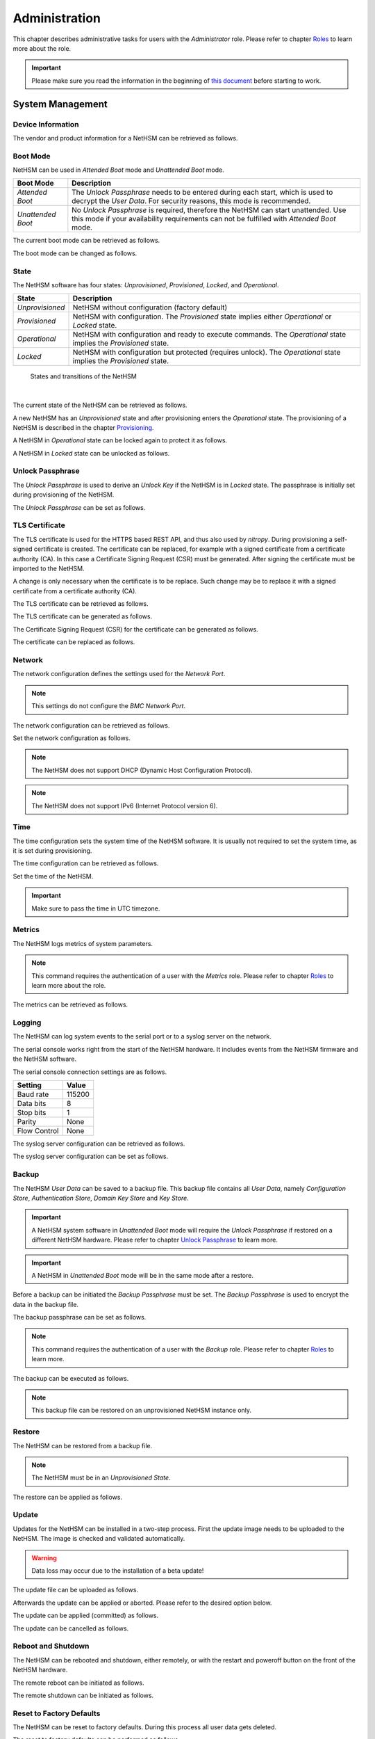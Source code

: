 Administration
==============

This chapter describes administrative tasks for users with the *Administrator* role.
Please refer to chapter `Roles <administration.html#roles>`__ to learn more about the role.

.. important::
   Please make sure you read the information in the beginning of `this document <index.html>`__ before starting to work.

System Management
-----------------

Device Information
~~~~~~~~~~~~~~~~~~

The vendor and product information for a NetHSM can be retrieved as follows.

.. tabs::
   .. tab:: nitropy
      **Example**

      .. code-block:: bash

         $ nitropy nethsm --host $NETHSM_HOST info

      .. code-block::

         Host:    localhost:8443
         Vendor:  Nitrokey GmbH
         Product: NetHSM

   .. tab:: REST API
      Information about the `/info` endpoint can be found in the `API documentation <https://nethsmdemo.nitrokey.com/api_docs/index.html#/default/GET_info>`__.

Boot Mode
~~~~~~~~~

NetHSM can be used in *Attended Boot* mode and *Unattended Boot* mode.

+-------------------+----------------------------------------------------------------------+
| Boot Mode         | Description                                                          |
+===================+======================================================================+
| *Attended Boot*   | The *Unlock Passphrase* needs to be entered during each start,       |
|                   | which is used to decrypt the *User Data*. For security reasons,      |
|                   | this mode is recommended.                                            |
+-------------------+----------------------------------------------------------------------+
| *Unattended Boot* | No *Unlock Passphrase* is required, therefore the NetHSM can start   |
|                   | unattended.                                                          |
|                   | Use this mode if your availability requirements can not be fulfilled |
|                   | with *Attended Boot* mode.                                           |
+-------------------+----------------------------------------------------------------------+

The current boot mode can be retrieved as follows.

.. tabs::
   .. tab:: nitropy
      **Example**

      .. code-block:: bash

         $ nitropy nethsm --host $NETHSM_HOST get-config --unattended-boot

      .. code-block::

         Configuration for NetHSM localhost:8443:
            Unattended boot: off
   .. tab:: REST API
      Information about the `/config/unattended-boot` endpoint can be found in the `API documentation <https://nethsmdemo.nitrokey.com/api_docs/index.html#/default/GET_config-unattended-boot>`__.

The boot mode can be changed as follows.

.. tabs::
   .. tab:: nitropy
      **Arguments**

      +----------+--------------------------------------+
      | Argument | Description                          |
      +==========+======================================+
      | Status   | Enable or disable *Unattended Boot*. |
      |          | Can have value ``on`` or ``off``.    |
      +----------+--------------------------------------+

      **Example**

      .. code-block:: bash

         $ nitropy nethsm --host $NETHSM_HOST set-unattended-boot on

      .. code-block::

         Updated the unattended boot configuration for NetHSM localhost:8443
   .. tab:: REST API
      Information about the `/config/unattended-boot` endpoint can be found in the `API documentation <https://nethsmdemo.nitrokey.com/api_docs/index.html#/default/PUT_config-unattended-boot>`__.

State
~~~~~

The NetHSM software has four states: *Unprovisioned*, *Provisioned*, *Locked*, and *Operational*.

+-----------------+-------------------------------------------------------------------------+
| State           | Description                                                             |
+=================+=========================================================================+
| *Unprovisioned* | NetHSM without configuration (factory default)                          |
+-----------------+-------------------------------------------------------------------------+
| *Provisioned*   | NetHSM with configuration.                                              |
|                 | The *Provisioned* state implies either *Operational* or *Locked* state. |
+-----------------+-------------------------------------------------------------------------+
| *Operational*   | NetHSM with configuration and ready to execute commands.                |
|                 | The *Operational* state implies the *Provisioned* state.                |
+-----------------+-------------------------------------------------------------------------+
| *Locked*        | NetHSM with configuration but protected (requires unlock).              |
|                 | The *Operational* state implies the *Provisioned* state.                |
+-----------------+-------------------------------------------------------------------------+

.. figure:: ./images/states.svg
      :scale: 100
      :alt: States and transitions of the NetHSM

      States and transitions of the NetHSM

      |

The current state of the NetHSM can be retrieved as follows.

.. tabs::
   .. tab:: nitropy
      **Example**

      .. code-block:: bash

         $ nitropy nethsm --host $NETHSM_HOST state

      .. code-block::

         NetHSM localhost:8443 is Unprovisioned
   .. tab:: REST API
      Information about the `/health/state` endpoint can be found in the `API documentation <https://nethsmdemo.nitrokey.com/api_docs/index.html#/default/GET_health-state>`__.

A new NetHSM has an *Unprovisioned* state and after provisioning enters the *Operational* state.
The provisioning of a NetHSM is described in the chapter `Provisioning <getting-started.html#provisioning>`__.

A NetHSM in *Operational* state can be locked again to protect it as follows.

.. tabs::
   .. tab:: nitropy
      **Example**

      .. code-block:: bash

         $ nitropy nethsm --host $NETHSM_HOST lock

      .. code-block::

         NetHSM localhost:8443 locked
   .. tab:: REST API
      Information about the `/lock` endpoint can be found in the `API documentation <https://nethsmdemo.nitrokey.com/api_docs/index.html#/default/POST_lock>`__.

A NetHSM in *Locked* state can be unlocked as follows.

.. tabs::
   .. tab:: nitropy
      **Example**

      .. code-block:: bash

         $ nitropy nethsm --host $NETHSM_HOST unlock

      .. code-block::

         NetHSM localhost:8443 unlocked
   .. tab:: REST API
      Information about the `/unlock` endpoint can be found in the `API documentation <https://nethsmdemo.nitrokey.com/api_docs/index.html#/default/POST_unlock>`__.

Unlock Passphrase
~~~~~~~~~~~~~~~~~

The *Unlock Passphrase* is used to derive an *Unlock Key* if the NetHSM is in *Locked* state.
The passphrase is initially set during provisioning of the NetHSM.

The *Unlock Passphrase* can be set as follows.

.. tabs::
   .. tab:: nitropy
      **Optional Options**

      +-----------------------------------+---------------------------+
      | Option                            | Description               |
      +===================================+===========================+
      | ``-p``, ``--passphrase`` ``TEXT`` | The new unlock passphrase |
      +-----------------------------------+---------------------------+

      **Example**

      .. code-block:: bash

         $ nitropy nethsm --host $NETHSM_HOST set-unlock-passphrase

      .. code-block::

         Passphrase:
         Repeat for confirmation:
         Updated the unlock passphrase for localhost:8443
   .. tab:: REST API
      Information about the `/config/unlock-passphrase` endpoint can be found in the `API documentation <https://nethsmdemo.nitrokey.com/api_docs/index.html#/default/PUT_config-unlock-passphrase>`__.

TLS Certificate
~~~~~~~~~~~~~~~

The TLS certificate is used for the HTTPS based REST API, and thus also used by *nitropy*.
During provisioning a self-signed certificate is created.
The certificate can be replaced, for example with a signed certificate from a certificate authority (CA).
In this case a Certificate Signing Request (CSR) must be generated.
After signing the certificate must be imported to the NetHSM.

A change is only necessary when the certificate is to be replace.
Such change may be to replace it with a signed certificate from a certificate authority (CA).

The TLS certificate can be retrieved as follows.

.. tabs::
   .. tab:: nitropy
      **Required Options**

      +-------------------+--------------------------------------------------+
      | Option            | Description                                      |
      +===================+==================================================+
      | ``-a``, ``--api`` | Set the certificate for the NetHSM TLS interface |
      +-------------------+--------------------------------------------------+

      **Example**

      .. code-block:: bash

         $ nitropy nethsm --host $NETHSM_HOST get-certificate --api
        
      .. code-block::

         -----BEGIN CERTIFICATE-----
         MIIBHzCBxaADAgECAgkA7AznVQK3XWkwCgYIKoZIzj0EAwIwFDESMBAGA1UEAwwJ
         a2V5ZmVuZGVyMCAXDTcwMDEwMTAwMDAwMFoYDzk5OTkxMjMxMjM1OTU5WjAUMRIw
         EAYDVQQDDAlrZXlmZW5kZXIwWTATBgcqhkjOPQIBBggqhkjOPQMBBwNCAARbeCRl
         F1ZIjK1bTfrPvtCoYDThMjdV1q8mq+B9FMDo4GIahTCUG/Ub6bCOcbip5pP92J3h
         yMEcPuos72c1KcGjMAoGCCqGSM49BAMCA0kAMEYCIQC/BNrkCM5gpsVfa9EqQcM0
         PCaADyZG7KKLgDv7asa5LwIhAKDXRE3Tdm9tYObO0X4p0CRQkl1+DnvGljzQe34C
         JBax
         -----END CERTIFICATE-----
   .. tab:: REST API
      Information about the `/config/tls/cert.pem` endpoint can be found in the `API documentation <https://nethsmdemo.nitrokey.com/api_docs/index.html#/default/GET_config-tls-cert-pem>`__.

The TLS certificate can be generated as follows.

.. tabs::
   .. tab:: nitropy
      **Required Options**

      +-------------------------------------------------------------------------+---------------------------------+
      | Option                                                                  | Description                     |
      +=========================================================================+=================================+
      | ``-t``, ``--type`` ``[RSA|Curve25519|EC_P224|EC_P256|EC_P384|EC_P521]`` | The type for the generated key  |
      +-------------------------------------------------------------------------+---------------------------------+
      | ``-l``, ``--length`` ``INTEGER``                                        | The length of the generated key |
      +-------------------------------------------------------------------------+---------------------------------+

      **Example**

      .. code-block:: bash

         $ nitropy nethsm --host $NETHSM_HOST generate-tls-key -t Curve25519

      .. code-block::

         Key for TLS interface generated on NetHSM localhost:8443
   .. tab:: REST API
      Information about the `/config/tls/generate` endpoint can be found in the `API documentation <https://nethsmdemo.nitrokey.com/api_docs/index.html#/default/POST_config-tls-generate>`__.

The Certificate Signing Request (CSR) for the certificate can be generated as follows.

.. tabs::
   .. tab:: nitropy
      **Required Options**

      +------------------------------------+-----------------------------------------------+
      | Option                             | Description                                   |
      +====================================+===============================================+
      | ``-a``, ``--api``                  | Generate a CSR for the NetHSM TLS certificate |
      +------------------------------------+-----------------------------------------------+
      | ``--country`` ``TEXT``             | The country name                              |
      +------------------------------------+-----------------------------------------------+
      | ``--state-or-province`` ``TEXT``   | The state or province name                    |
      +------------------------------------+-----------------------------------------------+
      | ``--locality`` ``TEXT``            | The locality name                             |
      +------------------------------------+-----------------------------------------------+
      | ``--organization`` ``TEXT``        | The organization name                         |
      +------------------------------------+-----------------------------------------------+
      | ``--organizational-unit`` ``TEXT`` | The organization unit name                    |
      +------------------------------------+-----------------------------------------------+
      | ``--common-name`` ``TEXT``         | The common name                               |
      +------------------------------------+-----------------------------------------------+
      | ``--email-address`` ``TEXT``       | The email address                             |
      +------------------------------------+-----------------------------------------------+

      **Example**

      .. code-block:: bash

         $ nitropy nethsm --host $NETHSM_HOST csr --api --country="DE" --state-or-province="Berlin" --locality="Berlin" --organization="Nitrokey" --organizational-unit="" --common-name="Nitrokey" --email-address="info@nitrokey.com"

      .. code-block::

         -----BEGIN CERTIFICATE REQUEST-----
         MIGBMDUCAQAwAjEAMCowBQYDK2VwAyEAE+nz+nOj80SWG25UbqVcQk6Ua84zuj5B
         9qCtPpDUX2qgADAFBgMrZXADQQDwk9LrYDu83a1jgBGqW0I9BVXWEhP4gZLxlVV+
         c102GFi963ZPIxG7Z5+uWplz+wr/Vmr7KLr6oM01M/AZPJQO
         -----END CERTIFICATE REQUEST-----
   .. tab:: REST API
      Information about the `/config/tls/csr.pem` endpoint can be found in the `API documentation <https://nethsmdemo.nitrokey.com/api_docs/index.html#/default/POST_config-tls-csr-pem>`__.

The certificate can be replaced as follows.

.. tabs::
   .. tab:: nitropy
      **Required Options**

      +-------------------+--------------------------------------------------+
      | Option            | Description                                      |
      +===================+==================================================+
      | ``-a``, ``--api`` | Set the certificate for the NetHSM TLS interface |
      +-------------------+--------------------------------------------------+
      
      **Arguments**

      +--------------+------------------+
      | Argument     | Description      |
      +==============+==================+
      | ``FILENAME`` | Certificate file |
      +--------------+------------------+

      **Example**
      
      .. code-block:: bash

         nitropy nethsm --host $NETHSM_HOST set-certificate --api /tmp/nethsm-certificate
   .. tab:: REST API
      Information about the `/config/tls/csr.pem` endpoint can be found in the `API documentation <https://nethsmdemo.nitrokey.com/api_docs/index.html#/default/PUT_config-tls-cert-pem>`__.

Network
~~~~~~~

The network configuration defines the settings used for the *Network Port*.

.. note::
   This settings do not configure the *BMC Network Port*.


The network configuration can be retrieved as follows.

.. tabs::
   .. tab:: nitropy
      **Required Options**

      +---------------+---------------------------------+
      | Option        | Description                     |
      +===============+=================================+
      | ``--network`` | Query the network configuration |
      +---------------+---------------------------------+

      **Example**
      
      .. code-block:: bash

         $ nitropy nethsm -h $NETHSM_HOST get-config --network

      .. code-block::

         Configuration for NetHSM localhost:8443:
         Network:
               IP address:    192.168.1.1
               Netmask:       255.255.255.0
               Gateway:       0.0.0.0
   .. tab:: REST API
      Information about the `/config/network` endpoint can be found in the `API documentation <https://nethsmdemo.nitrokey.com/api_docs/index.html#/default/GET_config-network>`__.

Set the network configuration as follows.

.. note::
   The NetHSM does not support DHCP (Dynamic Host Configuration Protocol).

.. note::
   The NetHSM does not support IPv6 (Internet Protocol version 6).

.. tabs::
   .. tab:: nitropy
      **Required Options**

      +---------------------------+--------------------+
      | Option                    | Description        |
      +===========================+====================+
      | ``-a``, ``--ip-address``  | The new IP address |
      +---------------------------+--------------------+
      | ``-n``, ``--netmask``     | The new netmask    |
      +---------------------------+--------------------+
      | ``-g``, ``--gateway``     | The new gateway    |
      +---------------------------+--------------------+

      **Example**

      .. code-block:: bash

         $ nitropy nethsm -h $NETHSM_HOST set-network-config -a 192.168.1.1 -n 255.255.255.0 -g 0.0.0.0

      .. code-block::

         Updated the network configuration for NetHSM localhost:8443
   .. tab:: REST API
      Information about the `/config/network` endpoint can be found in the `API documentation <https://nethsmdemo.nitrokey.com/api_docs/index.html#/default/PUT_config-network>`__.

Time
~~~~

The time configuration sets the system time of the NetHSM software.
It is usually not required to set the system time, as it is set during provisioning.

The time configuration can be retrieved as follows.

.. tabs::
   .. tab:: nitropy
      **Required Options**

      +------------+-----------------------+
      | Option     | Description           |
      +============+=======================+
      | ``--time`` | Query the system time |
      +------------+-----------------------+

      **Example**

      .. code-block:: bash

         $ nitropy nethsm -host $NETHSM_HOST get-config --time

      .. code-block::

         Configuration for NetHSM localhost:8443:
         Time:            2022-08-17 11:40:00+00:00
   .. tab:: REST API
      Information about the `/config/time` endpoint can be found in the `API documentation <https://nethsmdemo.nitrokey.com/api_docs/index.html#/default/GET_config-time>`__.

Set the time of the NetHSM.

.. important::
   Make sure to pass the time in UTC timezone.

.. tabs::
   .. tab:: nitropy
      **Arguments**

      +----------+-------------------------------------------------------+
      | Argument | Description                                           |
      +==========+=======================================================+
      | ``time`` | The system time to set (Format: YYYY-MM-DDTHH:MM:SSZ) |
      +----------+-------------------------------------------------------+

      **Example**

      .. code-block:: bash

         $ nitropy nethsm -h $NETHSM_HOST set-time 2022-08-17T11:40:00Z

      .. code-block::

         Updated the system time for NetHSM localhost:8443
   .. tab:: REST API
      Information about the `/config/time` endpoint can be found in the `API documentation <https://nethsmdemo.nitrokey.com/api_docs/index.html#/default/PUT_config-time>`__.

Metrics
~~~~~~~

The NetHSM logs metrics of system parameters.

.. note::
   This command requires the authentication of a user with the *Metrics* role.
   Please refer to chapter `Roles <administration.html#roles>`__ to learn more about the role.

The metrics can be retrieved as follows.

.. tabs::
   .. tab:: nitropy
      **Example**

      .. code-block:: bash

         $ nitropy nethsm -h $NETHSM_HOST metrics

      .. code-block::

         Metric                      	Value
         ----------------------------	--------
         client connections          	0
         established state           	6
         external.received bytes     	989931
         external.received packets   	13239
         external.transmitted bytes  	25908953
         external.transmitted packets	22037
         free chunk count            	322
         gc compactions              	0
         gc major bytes              	21348352
         gc major collections        	35
         gc minor collections        	2652
         http response 200           	28
         http response 201           	1
         http response 204           	1
         http response 400           	1
         http response 403           	1
         http response 404           	145
         http response 412           	1
         http response time          	0.084998
         http response total         	178
         internal.received bytes     	66541
         internal.received packets   	1130
         internal.transmitted bytes  	63802
         internal.transmitted packets	1133
         kv write                    	2
         log errors                  	3
         log warnings                	3
         maximum allocated space     	64528384
         maximum releasable bytes    	1216
         mmapped region count        	0
         new sleeper size            	1
         non-mmapped allocated bytes 	64528384
         sleep queue size            	11
         syn-rcvd state              	0
         timers                      	2
         total allocated space       	43940832
         total client                	1
         total established           	515
         total free space            	20587552
         total sleeper size          	12
         total syn-rcvd              	514
         total timers                	526
         uptime                      	17626
   .. tab:: REST API
      Information about the `/metrics` endpoint can be found in the `API documentation <https://nethsmdemo.nitrokey.com/api_docs/index.html#/default/GET_metrics>`__.

Logging
~~~~~~~

The NetHSM can log system events to the serial port or to a syslog server on the network.

The serial console works right from the start of the NetHSM hardware.
It includes events from the NetHSM firmware and the NetHSM software.

The serial console connection settings are as follows.

+--------------+--------+
| Setting      | Value  |
+==============+========+
| Baud rate    | 115200 |
+--------------+--------+
| Data bits    | 8      |
+--------------+--------+
| Stop bits    | 1      |
+--------------+--------+
| Parity       | None   |
+--------------+--------+
| Flow Control | None   |
+--------------+--------+

The syslog server configuration can be retrieved as follows.

.. tabs::
   .. tab:: nitropy
      **Required Options**

      +---------------+---------------------------------+
      | Option        | Description                     |
      +===============+=================================+
      | ``--logging`` | Query the logging configuration |
      +---------------+---------------------------------+

      **Example**

      .. code-block:: bash

         $ nitropy nethsm -h $NETHSM_HOST get-config --logging

      .. code-block::

         Logging:
            IP address:    0.0.0.0
            Port:          514
            Log level:     info
   .. tab:: REST API
      Information about the `/config/logging` endpoint can be found in the `API documentation <https://nethsmdemo.nitrokey.com/api_docs/index.html#/default/GET_config-logging>`__.

The syslog server configuration can be set as follows.

.. tabs::
   .. tab:: nitropy
      **Required Options**

      +--------------------------------------------------------+-----------------------------------------------+
      | Option                                                 | Description                                   |
      +========================================================+===============================================+
      | ``-a``, ``--ip-address`` ``TEXT``                      | The IP address of the new logging destination |
      +--------------------------------------------------------+-----------------------------------------------+
      | ``-p``, ``--port`` ``INTEGER``                         | The port of the new logging destination       |
      +--------------------------------------------------------+-----------------------------------------------+
      | ``-l``, ``--log-level`` ``[debug|info|warning|error]`` | The new log level                             |
      +--------------------------------------------------------+-----------------------------------------------+

      **Example**

      .. code-block:: bash

         $ nitropy nethsm -h $NETHSM_HOST set-logging-config -a 192.168.0.1 -p 514 -l info

      .. code-block::

         Updated the logging configuration for NetHSM localhost:8443
   .. tab:: REST API
      Information about the `/config/logging` endpoint can be found in the `API documentation <https://nethsmdemo.nitrokey.com/api_docs/index.html#/default/PUT_config-logging>`__.

Backup
~~~~~~

The NetHSM *User Data* can be saved to a backup file.
This backup file contains all *User Data*,
namely *Configuration Store*, *Authentication Store*, *Domain Key Store* and *Key Store*.

.. important::
   A NetHSM system software in *Unattended Boot* mode will require the *Unlock Passphrase* if restored on a different NetHSM hardware.
   Please refer to chapter `Unlock Passphrase <administration.html#unlock-passphrase>`__ to learn more.

.. important::
   A NetHSM in *Unattended Boot* mode will be in the same mode after a restore.

Before a backup can be initiated the *Backup Passphrase* must be set.
The *Backup Passphrase* is used to encrypt the data in the backup file.

The backup passphrase can be set as follows.

.. tabs::
   .. tab:: nitropy
      **Optional Options**

      +-----------------------------------+---------------------------+
      | Option                            | Description               |
      +===================================+===========================+
      | ``-p``, ``--passphrase`` ``TEXT`` | The new backup passphrase |
      +-----------------------------------+---------------------------+

      **Example**

      .. code-block:: bash

         $ nitropy nethsm -h $NETHSM_HOST -u admin set-backup-passphrase

      .. code-block::

         Passphrase:
         Repeat for confirmation:
         Updated the backup passphrase for NetHSM localhost:8443
   .. tab:: REST API
      Information about the `/config/backup-passphrase` endpoint can be found in the `API documentation <https://nethsmdemo.nitrokey.com/api_docs/index.html#/default/PUT_config-backup-passphrase>`__.

.. note::
   This command requires the authentication of a user with the *Backup* role.
   Please refer to chapter `Roles <administration.html#roles>`__ to learn more.

The backup can be executed as follows.

.. tabs::
   .. tab:: nitropy
      **Arguments**

      +--------------+-------------+
      | Argument     | Description |
      +==============+=============+
      | ``FILENAME`` | Backup file |
      +--------------+-------------+

      **Example**

      .. code-block:: bash

         $ nitropy nethsm -h $NETHSM_HOST backup /tmp/nethsm-backup

      .. code-block::

         Backup for localhost:8443 written to /tmp/backup
   .. tab:: REST API
      Information about the `/system/backup` endpoint can be found in the `API documentation <https://nethsmdemo.nitrokey.com/api_docs/index.html#/default/POST_system-backup>`__.

.. note::
   This backup file can be restored on an unprovisioned NetHSM instance only.

Restore
~~~~~~~

The NetHSM can be restored from a backup file.

.. note::
   The NetHSM must be in an *Unprovisioned State*.

The restore can be applied as follows.

.. tabs::
   .. tab:: nitropy
      **Optional options**

      +------------------------------------------------+-----------------------------------------------------------+
      | Option                                         | Description                                               |
      +================================================+===========================================================+
      | ``-p``, ``--backup-passphrase`` ``passphrase`` | The *Backup Passphrase*                                   |
      +------------------------------------------------+-----------------------------------------------------------+
      | ``-t``, ``--system-time``                      | The system time to set (Format: ``YYYY-MM-DDTHH:MM:SSZ``) |
      +------------------------------------------------+-----------------------------------------------------------+

      .. important::
         Make sure the time of your local computer is correctly set.
         To set a different time, please provide it manually.
      
      **Arguments**

      +--------------+--------------+
      | Argument     | Description  |
      +==============+==============+
      | ``FILENAME`` | Restore file |
      +----------+------------------+

      **Example**

      .. code-block:: bash

         $ nitropy nethsm -h $NETHSM_HOST restore /tmp/nethsm-backup

      .. code-block::

         Backup passphrase:
         Backup restored on NetHSM localhost:8443
   .. tab:: REST API
      Information about the `/system/restore` endpoint can be found in the `API documentation <https://nethsmdemo.nitrokey.com/api_docs/index.html#/default/POST_system-restore>`__.

Update
~~~~~~

Updates for the NetHSM can be installed in a two-step process.
First the update image needs to be uploaded to the NetHSM.
The image is checked and validated automatically.

.. warning::

   Data loss may occur due to the installation of a beta update!

The update file can be uploaded as follows.

.. tabs::
   .. tab:: nitropy
      **Arguments**

      +--------------+-------------+
      | Argument     | Description |
      +==============+=============+
      | ``FILENAME`` | Update file |
      +--------------+-------------+

      **Example**

      .. code-block:: bash

         $ nitropy nethsm --host $NETHSM_HOST update /tmp/nethsm-update.img.cpio

      .. code-block::

         Image /tmp/nethsm-update.img.cpio uploaded to NetHSM localhost:8443
   .. tab:: REST API
      Information about the `/system/update` endpoint can be found in the `API documentation <https://nethsmdemo.nitrokey.com/api_docs/index.html#/default/POST_system-update>`__.

Afterwards the update can be applied or aborted. Please refer to the desired option below.

The update can be applied (committed) as follows.

.. tabs::
   .. tab:: nitropy
      **Example**

      .. code-block:: bash

         $ nitropy nethsm --host $NETHSM_HOST commit-update

      .. code-block::

         Update successfully committed on NetHSM localhost:8443
   .. tab:: REST API
      Information about the `/system/commit-update` endpoint can be found in the `API documentation <https://nethsmdemo.nitrokey.com/api_docs/index.html#/default/POST_system-commit-update>`__.

The update can be cancelled as follows.

.. tabs::
   .. tab:: nitropy
      **Example**

      .. code-block:: bash

         $ nitropy nethsm --host $NETHSM_HOST cancel-update

      .. code-block::

         Update successfully cancelled on NetHSM localhost:8443
   .. tab:: REST API
      Information about the `/system/cancel-update` endpoint can be found in the `API documentation <https://nethsmdemo.nitrokey.com/api_docs/index.html#/default/POST_system-cancel-update>`__.

Reboot and Shutdown
~~~~~~~~~~~~~~~~~~~

The NetHSM can be rebooted and shutdown, either remotely, or with the restart and poweroff button on the front of the NetHSM hardware.

The remote reboot can be initiated as follows.

.. tabs::
   .. tab:: nitropy
      **Example**

      .. code-block:: bash

         $ nitropy nethsm --host $NETHSM_HOST reboot

      .. code-block::

         NetHSM localhost:8443 is about to reboot
   .. tab:: REST API
      Information about the `/system/reboot` endpoint can be found in the `API documentation <https://nethsmdemo.nitrokey.com/api_docs/index.html#/default/POST_system-reboot>`__.

The remote shutdown can be initiated as follows.

.. tabs::
   .. tab:: nitropy
      **Example**

      .. code-block:: bash

         $ nitropy nethsm --host $NETHSM_HOST shutdown

      .. code-block::

         NetHSM localhost:8443 is about to shutdown
   .. tab:: REST API
      Information about the `/system/shutdown` endpoint can be found in the `API documentation <https://nethsmdemo.nitrokey.com/api_docs/index.html#/default/POST_system-shutdown>`__.

Reset to Factory Defaults
~~~~~~~~~~~~~~~~~~~~~~~~~

The NetHSM can be reset to factory defaults. During this process all user data gets deleted.

The reset to factory defaults can be performed as follows.

.. tabs::
   .. tab:: nitropy
      **Example**

      .. code-block:: bash

         $ nitropy nethsm -h $NETHSM_HOST factory-reset

      .. code-block::

         NetHSM localhost:8443 is about to perform a factory reset
   .. tab:: REST API
      Information about the `/system/factory-reset` endpoint can be found in the `API documentation <https://nethsmdemo.nitrokey.com/api_docs/index.html#/default/POST_system-factory-reset>`__.

User Management
---------------

Roles
~~~~~

The NetHSM allows the separation of duties by using different roles.
Each user account configured on the NetHSM has one of the following *Roles* assigned to it.

+-----------------+-------------------------------------------------------------+
| Role            | Description                                                 |
+=================+=============================================================+
| *Administrator* | A user account with this Role has access to all            |
|                 | operations provided by the NetHSM, except for key usage     |
|                 | operations, i.e. message signing and decryption.            |
+-----------------+-------------------------------------------------------------+
| *Operator*      | A user account with this Role has access to all key usage  |
|                 | operations, a read-only subset of key management operations |
|                 | and user management operations allowing changes to their    |
|                 | own account only.                                           |
+-----------------+-------------------------------------------------------------+
| *Metrics*       | A user account with this Role has access to read-only      |
|                 | metrics operations only.                                    |
+-----------------+-------------------------------------------------------------+
| *Backup*        | A user account with this Role has access to the operations |
|                 | required to initiate a system backup only.                  |
+-----------------+-------------------------------------------------------------+

.. note::
   In a future release, additional *Roles* may be introduced.

Add User
~~~~~~~~

Add a user account to the NetHSM.
Each user account has a *Role*, which needs to be specified.
Please refer to chapter `Roles <administration.html#roles>`__ to learn more about *Roles*.

.. note::
   The NetHSM assigns a random user ID if none is specified.

A user account can be added as follows.

.. tabs::
   .. tab:: nitropy
      **Required Options**

      +----------------------------------------------------------------+----------------------------------+
      | Option                                                         | Description                      |
      +================================================================+==================================+
      | ``-n``, ``--real-name`` ``TEXT``                               | The real name of the user        |
      +----------------------------------------------------------------+----------------------------------+
      | ``-r``, ``--role`` ``[Administrator|Operator|Metrics|Backup]`` | The *Role* of the new user       |
      +----------------------------------------------------------------+----------------------------------+
      | ``-p``, ``--passphrase`` ``TEXT``                              | The passphrase of the new user   |
      +----------------------------------------------------------------+----------------------------------+

      **Optional Options**

      +--------------------------------+-----------------------------+
      | Option                         | Description                 |
      +================================+=============================+
      | ``-u``, ``--user-id`` ``TEXT`` | The user ID of the new user |
      +--------------------------------+-----------------------------+

      **Example**

      .. code-block:: bash

         $ nitropy nethsm --host $NETHSM_HOST  add-user --real-name "Jane User" --role Operator

      .. code-block::

         Passphrase: 
         Repeat for confirmation:
         User e8836f4cf2c7fa968bf0 added to NetHSM localhost:8443
   .. tab:: REST API
      Information about the `/users` endpoint, to create a user without specifying the user ID, can be found in the `API documentation <https://nethsmdemo.nitrokey.com/api_docs/index.html#/default/POST_users>`__.

      Information about the `/users/{UserID}` endpoint, to create a user with specifying the user ID, can be found in the `API documentation <https://nethsmdemo.nitrokey.com/api_docs/index.html#/default/PUT_users-UserID>`__.

Delete User
~~~~~~~~~~~

Delete a user account from the NetHSM.

.. warning::
   Deletion is permanent and can not be reverted.

A user account can be deleted as follows.

.. tabs::
   .. tab:: nitropy
      **Arguments**

      +-------------+--------------------------+
      | Argument    | Description              |
      +=============+==========================+
      | ``USER_ID`` | The user Id of the user. |
      +-------------+--------------------------+

      **Example**

      .. code-block:: bash

         $ nitropy nethsm --host $NETHSM_HOST delete-user "Jane User"

      .. code-block::

         User e8836f4cf2c7fa968bf0 deleted on NetHSM localhost:8443
   .. tab:: REST API
      Information about the `/users/{UserID}` endpoint can be found in the `API documentation <https://nethsmdemo.nitrokey.com/api_docs/index.html#/default/DELETE_users-UserID>`__.

User Passphrase
~~~~~~~~~~~~~~~

The passphrase of a user account can be reset.
A passphrase is initial set during adding of a user account.

.. note::
   Passphrases must have >= 10 and <= 200 characters.

The user passphrase can be set as follows.

.. tabs::
   .. tab:: nitropy
      **Required Options**

      +-----------------------------------+--------------------------------+
      | Option                            | Description                    |
      +===================================+================================+
      | ``-u``, ``--user-id`` ``TEXT``    | The user ID of the user        |
      +-----------------------------------+--------------------------------+
      | ``-p``, ``--passphrase`` ``TEXT`` | The new passphrase of the user |
      +-----------------------------------+--------------------------------+

      **Example**

      .. code-block:: bash

         $ nitropy nethsm --host $NETHSM_HOST set-passphrase --user-id e8836f4cf2c7fa968bf0
      
      .. code-block::

         Passphrase:
         Repeat for confirmation:
         Updated the passphrase for user e8836f4cf2c7fa968bf0 on NetHSM localhost:8443
   .. tab:: REST API
      Information about the `/users/{UserID}/passphrase` endpoint can be found in the `API documentation <https://nethsmdemo.nitrokey.com/api_docs/index.html#/default/POST_users-UserID-passphrase>`__.

Tags for Users
~~~~~~~~~~~~~~

*Tags* can be used to set access restrictions on keys, and are an optional feature.
They can only be assigned to user accounts with the *Operator* role.
The *Operators* can see all keys, but only use those with at least one corresponding *Tag*.
A key can not be modified by an *Operator* user.

To learn about how to use *Tags* on keys, please refer to `Tags for Keys <operation.html#tags-for-keys>`__.

The *Tag* can be added as follows.

.. tabs::
   .. tab:: nitropy
      **Arguments**

      +-------------+--------------------------------+
      | Argument    | Description                    |
      +=============+================================+
      | ``USER_ID`` | The user ID to set the tag on. |
      +-------------+--------------------------------+
      | ``TAG``     | The tag to set on the user ID. |
      +-------------+--------------------------------+

      **Example**

      .. code-block:: bash

         nitropy nethsm --host $NETHSM_HOST add-operator-tag e8836f4cf2c7fa968bf0 berlin

      .. code-block::

         Added tag berlin for user 5d0d171c067e1f519b33 on the NetHSM localhost:8443
   .. tab:: REST API
      Information about the `/users/{UserID}/tags/{Tag}` endpoint can be found in the `API documentation <https://nethsmdemo.nitrokey.com/api_docs/index.html#/default/PUT_users-UserID-tags-Tag>`__.

The *Tag* can be deleted as follows.

.. tabs::
   .. tab:: nitropy
      **Arguments**

      +-------------+--------------------------------+
      | Argument    | Description                    |
      +=============+================================+
      | ``USER_ID`` | The user ID to set the tag on. |
      +-------------+--------------------------------+
      | ``TAG``     | The tag to set on the user ID. |
      +-------------+--------------------------------+

      **Example**

      .. code-block:: bash

         nitropy nethsm --host $NETHSM_HOST delete-operator-tag e8836f4cf2c7fa968bf0 berlin

      .. code-block::

         Deleted tag berlin for user 5d0d171c067e1f519b33 on the NetHSM localhost:8443
   .. tab:: REST API
      Information about the `/users/{UserID}/tags/{Tag}` endpoint can be found in the `API documentation <https://nethsmdemo.nitrokey.com/api_docs/index.html#/default/DELETE_users-UserID-tags-Tag>`__.
